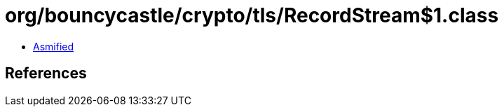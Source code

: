 = org/bouncycastle/crypto/tls/RecordStream$1.class

 - link:RecordStream$1-asmified.java[Asmified]

== References

